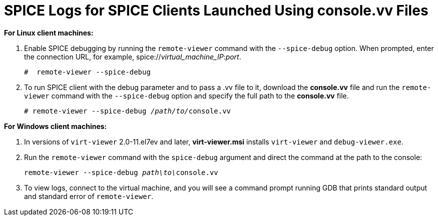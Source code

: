 :_content-type: PROCEDURE
[id="SPICE_Logs_for_SPICE_Clients_Launched_Using_consolevv_Files"]
= SPICE Logs for SPICE Clients Launched Using console.vv Files

*For Linux client machines:*

. Enable SPICE debugging by running the `remote-viewer` command with the `--spice-debug` option. When prompted, enter the connection URL, for example, spice://_virtual_machine_IP_:__port__.
+
[source,terminal,subs="normal"]
----
#  remote-viewer --spice-debug
----
+
. To run SPICE client with the debug parameter and to pass a .vv file to it, download the *console.vv* file and run the `remote-viewer` command with the `--spice-debug` option and specify the full path to the *console.vv* file.
+
[source,terminal,subs="normal"]
----
# remote-viewer --spice-debug __/path/to/__console.vv
----

*For Windows client machines:*

. In versions of `virt-viewer` 2.0-11.el7ev and later, *virt-viewer.msi* installs `virt-viewer` and `debug-viewer.exe`.
. Run the `remote-viewer` command with the `spice-debug` argument and direct the command at the path to the console:
+
[source,terminal,subs="normal"]
----
remote-viewer --spice-debug __path\to\__console.vv 
----
+
. To view logs, connect to the virtual machine, and you will see a command prompt running GDB that prints standard output and standard error of `remote-viewer`.
